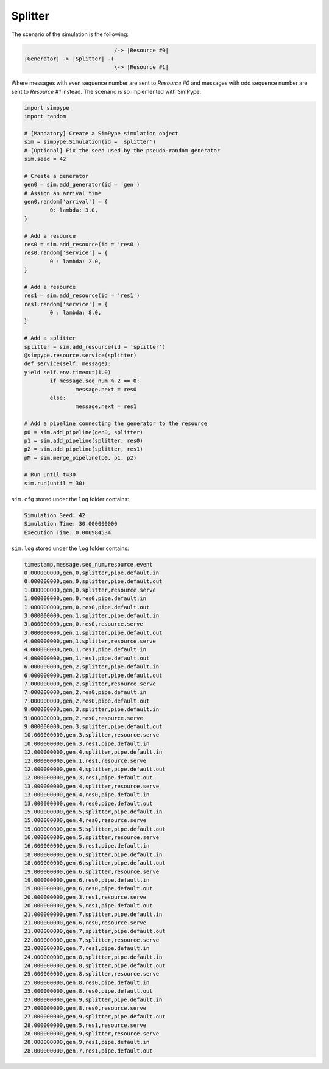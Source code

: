 .. _example_splitter:

========
Splitter
========

The scenario of the simulation is the following:

.. code-block :: none

                               /-> |Resource #0|
   |Generator| -> |Splitter| -(
                               \-> |Resource #1|

Where messages with even sequence number are sent to `Resource #0` and
messages with odd  sequence number are sent to `Resource #1` instead.
The scenario is so implemented with SimPype:

.. code-block :: python

	import simpype
	import random

	# [Mandatory] Create a SimPype simulation object
  	sim = simpype.Simulation(id = 'splitter')
	# [Optional] Fix the seed used by the pseudo-random generator
	sim.seed = 42

	# Create a generator
	gen0 = sim.add_generator(id = 'gen')
	# Assign an arrival time
	gen0.random['arrival'] = {
		0: lambda: 3.0,
	}

	# Add a resource
	res0 = sim.add_resource(id = 'res0')
	res0.random['service'] = {
		0 : lambda: 2.0,
	}

	# Add a resource
	res1 = sim.add_resource(id = 'res1')
	res1.random['service'] = {
		0 : lambda: 8.0,
	}

	# Add a splitter
	splitter = sim.add_resource(id = 'splitter')
	@simpype.resource.service(splitter)
	def service(self, message):
        yield self.env.timeout(1.0)
		if message.seq_num % 2 == 0:
			message.next = res0
		else:
			message.next = res1

	# Add a pipeline connecting the generator to the resource
	p0 = sim.add_pipeline(gen0, splitter)
	p1 = sim.add_pipeline(splitter, res0)
	p2 = sim.add_pipeline(splitter, res1)
	pM = sim.merge_pipeline(p0, p1, p2)

	# Run until t=30
	sim.run(until = 30)


``sim.cfg`` stored under the ``log`` folder contains:

.. code-block :: none

    Simulation Seed: 42
    Simulation Time: 30.000000000
    Execution Time: 0.006984534

``sim.log`` stored under the ``log`` folder contains:

.. code-block :: none

    timestamp,message,seq_num,resource,event
    0.000000000,gen,0,splitter,pipe.default.in
    0.000000000,gen,0,splitter,pipe.default.out
    1.000000000,gen,0,splitter,resource.serve
    1.000000000,gen,0,res0,pipe.default.in
    1.000000000,gen,0,res0,pipe.default.out
    3.000000000,gen,1,splitter,pipe.default.in
    3.000000000,gen,0,res0,resource.serve
    3.000000000,gen,1,splitter,pipe.default.out
    4.000000000,gen,1,splitter,resource.serve
    4.000000000,gen,1,res1,pipe.default.in
    4.000000000,gen,1,res1,pipe.default.out
    6.000000000,gen,2,splitter,pipe.default.in
    6.000000000,gen,2,splitter,pipe.default.out
    7.000000000,gen,2,splitter,resource.serve
    7.000000000,gen,2,res0,pipe.default.in
    7.000000000,gen,2,res0,pipe.default.out
    9.000000000,gen,3,splitter,pipe.default.in
    9.000000000,gen,2,res0,resource.serve
    9.000000000,gen,3,splitter,pipe.default.out
    10.000000000,gen,3,splitter,resource.serve
    10.000000000,gen,3,res1,pipe.default.in
    12.000000000,gen,4,splitter,pipe.default.in
    12.000000000,gen,1,res1,resource.serve
    12.000000000,gen,4,splitter,pipe.default.out
    12.000000000,gen,3,res1,pipe.default.out
    13.000000000,gen,4,splitter,resource.serve
    13.000000000,gen,4,res0,pipe.default.in
    13.000000000,gen,4,res0,pipe.default.out
    15.000000000,gen,5,splitter,pipe.default.in
    15.000000000,gen,4,res0,resource.serve
    15.000000000,gen,5,splitter,pipe.default.out
    16.000000000,gen,5,splitter,resource.serve
    16.000000000,gen,5,res1,pipe.default.in
    18.000000000,gen,6,splitter,pipe.default.in
    18.000000000,gen,6,splitter,pipe.default.out
    19.000000000,gen,6,splitter,resource.serve
    19.000000000,gen,6,res0,pipe.default.in
    19.000000000,gen,6,res0,pipe.default.out
    20.000000000,gen,3,res1,resource.serve
    20.000000000,gen,5,res1,pipe.default.out
    21.000000000,gen,7,splitter,pipe.default.in
    21.000000000,gen,6,res0,resource.serve
    21.000000000,gen,7,splitter,pipe.default.out
    22.000000000,gen,7,splitter,resource.serve
    22.000000000,gen,7,res1,pipe.default.in
    24.000000000,gen,8,splitter,pipe.default.in
    24.000000000,gen,8,splitter,pipe.default.out
    25.000000000,gen,8,splitter,resource.serve
    25.000000000,gen,8,res0,pipe.default.in
    25.000000000,gen,8,res0,pipe.default.out
    27.000000000,gen,9,splitter,pipe.default.in
    27.000000000,gen,8,res0,resource.serve
    27.000000000,gen,9,splitter,pipe.default.out
    28.000000000,gen,5,res1,resource.serve
    28.000000000,gen,9,splitter,resource.serve
    28.000000000,gen,9,res1,pipe.default.in
    28.000000000,gen,7,res1,pipe.default.out
